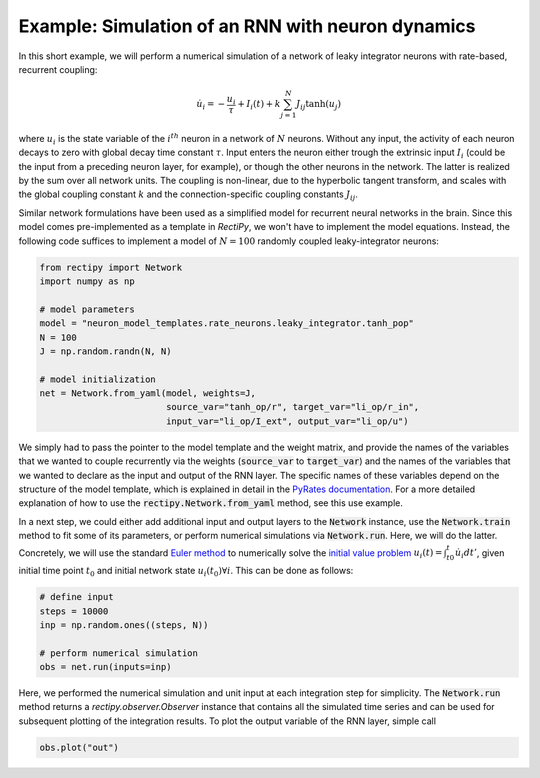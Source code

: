 **************************************************
Example: Simulation of an RNN with neuron dynamics
**************************************************

In this short example, we will perform a numerical simulation of a network of leaky integrator neurons with rate-based, recurrent coupling:

.. math::
        \dot u_i = -\frac{u_i}{\tau} + I_i(t) + k \sum_{j=1}^N J_{ij} \tanh(u_j)


where :math:`u_i` is the state variable of the :math:`i^{th}` neuron in a network of :math:`N` neurons.
Without any input, the activity of each neuron decays to zero with global decay time constant :math:`\tau`.
Input enters the neuron either trough the extrinsic input :math:`I_i` (could be the input from a preceding neuron layer, for example),
or though the other neurons in the network. The latter is realized by the sum over all network units.
The coupling is non-linear, due to the hyperbolic tangent transform, and scales with the global coupling constant :math:`k` and
the connection-specific coupling constants :math:`J_{ij}`.

Similar network formulations have been used as a simplified model for recurrent neural networks in the brain.
Since this model comes pre-implemented as a template in `RectiPy`, we won't have to implement the model equations.
Instead, the following code suffices to implement a model of :math:`N=100` randomly coupled leaky-integrator neurons:

.. code-block::

    from rectipy import Network
    import numpy as np

    # model parameters
    model = "neuron_model_templates.rate_neurons.leaky_integrator.tanh_pop"
    N = 100
    J = np.random.randn(N, N)

    # model initialization
    net = Network.from_yaml(model, weights=J,
                            source_var="tanh_op/r", target_var="li_op/r_in",
                            input_var="li_op/I_ext", output_var="li_op/u")


We simply had to pass the pointer to the model template and the weight matrix, and provide the names of the variables that
we wanted to couple recurrently via the weights (:code:`source_var` to :code:`target_var`) and the names of the variables
that we wanted to declare as the input and output of the RNN layer.
The specific names of these variables depend on the structure of the model template, which is explained in detail in the
`PyRates documentation <https://pyrates.readthedocs.io/en/latest/template_specification.html>`_.
For a more detailed explanation of how to use the :code:`rectipy.Network.from_yaml` method, see this use example.

In a next step, we could either add additional input and output layers to the :code:`Network` instance, use the :code:`Network.train`
method to fit some of its parameters, or perform numerical simulations via :code:`Network.run`.
Here, we will do the latter. Concretely, we will use the standard `Euler method <https://en.wikipedia.org/wiki/Euler_method>`_ to numerically solve the
`initial value problem <http://www.scholarpedia.org/article/Initial_value_problems>`_ :math:`u_i(t) = \int_{t0}^t \dot u_i dt'`,
given initial time point :math:`t_0` and initial network state :math:`u_i(t_0) \forall i`.
This can be done as follows:

.. code-block::

    # define input
    steps = 10000
    inp = np.random.ones((steps, N))

    # perform numerical simulation
    obs = net.run(inputs=inp)


Here, we performed the numerical simulation and unit input at each integration step for simplicity.
The :code:`Network.run` method returns a `rectipy.observer.Observer` instance that contains
all the simulated time series and can be used for subsequent plotting of the integration results.
To plot the output variable of the RNN layer, simple call

.. code-block::

    obs.plot("out")
